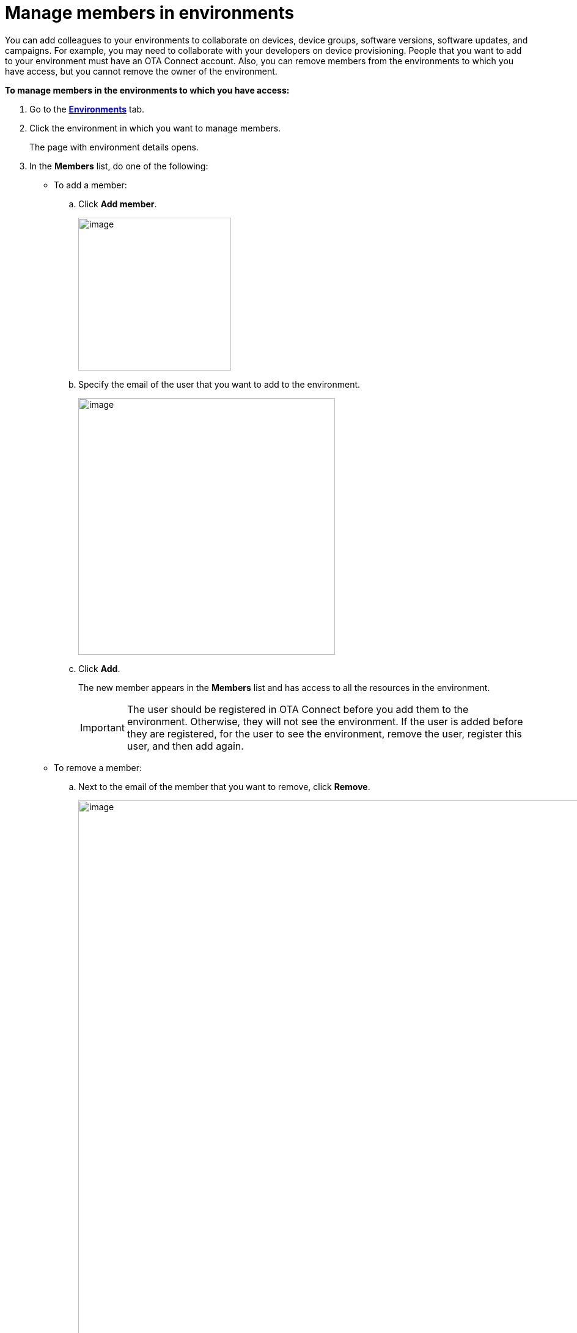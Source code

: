 = Manage members in environments

You can add colleagues to your environments to collaborate on devices, device groups, software versions, software updates, and campaigns. For example, you may need to collaborate with your developers on device provisioning. People that you want to add to your environment must have an OTA Connect account. Also, you can remove members from the environments to which you have access, but you cannot remove the owner of the environment.

*To manage members in the environments to which you have access:*

. Go to the https://connect.ota.here.com/#/environments[*Environments*, window="_blank"] tab.
. Click the environment in which you want to manage members.
+
The page with environment details opens.
. In the *Members* list, do one of the following:
    * To add a member:
    .. Click *Add member*.
+
[.lightbackground.align_img_left]
image::img::add_member_button.png[image,250]
    .. Specify the email of the user that you want to add to the environment.
+
[.lightbackground.align_img_left]
image::img::add_member_dialog_box.png[image,420]
    .. Click *Add*.
+
The new member appears in the *Members* list and has access to all the resources in the environment.
+
IMPORTANT: The user should be registered in OTA Connect before you add them to the environment. Otherwise, they will not see the environment. If the user is added before they are registered, for the user to see the environment, remove the user, register this user, and then add again.

    * To remove a member:
    .. Next to the email of the member that you want to remove, click *Remove*.
+
[.lightbackground.align_img_left]
image::img::remove_member.png[image,900]
+
NOTE: You can remove a member with the *Creator* label but not the member with the *Owner* label as it is their home environment. To learn more about environments, see xref:environments-intro.adoc[What is an environment].
.. In the *Remove member* dialog box, click *Yes, remove*.
+
The member that you removed can no longer access the resources in the environment.

